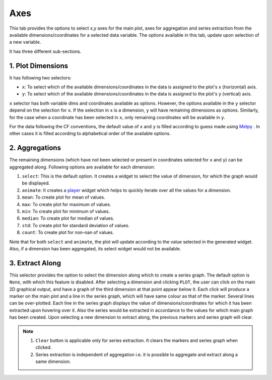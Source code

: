 Axes
====

.. image:: _static/images/axes.png

This tab provides the options to select x,y axes for the main plot,
axes for aggregation and series extraction from the available
dimensions/coordinates for a selected data variable. The options available
in this tab, update upon selection of a new variable.

It has three different sub-sections.

1. Plot Dimensions
------------------

.. raw:: html

   <img src="_static/images/plot_dims.png" alt="Plot Dimensions" style="width:180px;height:200px;">


It has following two selectors:

- ``x``: To select which of the available dimensions/coordinates
  in the data is assigned to the plot's x (horizontal) axis.
- ``y``: To select which of the available dimensions/coordinates
  in the data is assigned to the plot's y (vertical) axis.

``x`` selector has both variable dims and coordinates available
as options. However, the options available in the ``y`` selector depend
on the selection for ``x``. If the selection in ``x`` is a dimension,
``y`` will have remaining dimensions as options. Similarly, for the
case when a coordinate has been selected in ``x``, only remaining
coordinates will be available in ``y``.

For the data following the CF conventions, the default value of
``x`` and ``y`` is filled according to guess made using `Metpy`_ .
In other cases it is filled according to alphabetical order of the
available options.

2. Aggregations
---------------

.. raw:: html

   <img src="_static/images/aggregation.png" alt="Aggregations" style="width:160px;height:230px;">

The remaining dimensions (which have not been selected or
present in coordinates selected for ``x`` and ``y``) can be aggregated along.
Following options are available for each dimension:

1. ``select``: This is the default option. It creates a widget
   to select the value of dimension, for which the graph would be displayed.
2. ``animate``: It creates a `player`_ widget which helps to quickly iterate
   over all the values for a dimension.
3. ``mean``: To create plot for mean of values.
4. ``max``: To create plot for maximum of values.
5. ``min``: To create plot for minimum of values.
6. ``median``: To create plot for median of values.
7. ``std``: To create plot for standard deviation of values.
8. ``count``: To create plot for non-nan of values.

Note that for both ``select`` and ``animate``, the plot will update according
to the value selected in the generated widget. Also, if a dimension has been
aggregated, its select widget would not be available.

3. Extract Along
----------------

.. raw:: html

   <img src="_static/images/extract_along.png" alt="Aggregations" style="width:210px;height:70px;">


This selector provides the option to select the dimension along which to
create a series graph. The default option is ``None``, with which this
feature is disabled. After selecting a
dimension and clicking ``PLOT``, the user can click on the main 2D graphical
output, and have a graph of the third dimension at that point appear
below it. Each click will produce a marker on the main plot and a line in the
series graph, which will have same colour as that of the marker.
Several lines can be over-plotted. Each line in the series graph displays
the value of  dimensions/coordinates for which it has been extracted upon
hovering over it. Also the series would be extracted in accordance to the
values for which main graph has been created. Upon selecting a new dimension
to extract along, the previous markers and series graph will clear.

.. image:: _static/images/series.png

.. note::
    1. ``Clear`` button is applicable only for series extraction. It clears the
       markers and series graph when clicked.
    2. Series extraction is independent of aggregation i.e. it is
       possible to aggregate and extract along a same dimension.

.. _Metpy: https://unidata.github.io/MetPy/latest/api/generated/metpy.calc.html
.. _player: https://panel.pyviz.org/reference/widgets/DiscretePlayer.html
